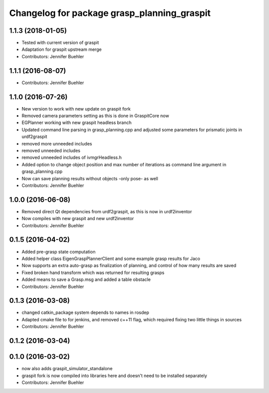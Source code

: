 ^^^^^^^^^^^^^^^^^^^^^^^^^^^^^^^^^^^^^^^^^^^^
Changelog for package grasp_planning_graspit
^^^^^^^^^^^^^^^^^^^^^^^^^^^^^^^^^^^^^^^^^^^^

1.1.3 (2018-01-05)
------------------
* Tested with current version of graspit
* Adaptation for graspit upstream merge
* Contributors: Jennifer Buehler

1.1.1 (2016-08-07)
------------------
* Contributors: Jennifer Buehler

1.1.0 (2016-07-26)
------------------
* New version to work with new update on graspit fork
* Removed camera parameters setting as this is done in GraspitCore now
* EGPlanner working with new graspit headless branch
* Updated command line parsing in grasp_planning.cpp and adjusted some parameters for prismatic joints in urdf2graspit
* removed more unneeded includes
* removed unneeded includes
* removed unneeded includes of ivmgrHeadless.h
* Added option to change object position and max number of iterations as command line argument in grasp_planning.cpp
* Now can save planning results without objects -only pose- as well
* Contributors: Jennifer Buehler

1.0.0 (2016-06-08)
------------------
* Removed direct Qt dependencies from urdf2graspit, as this is now in urdf2inventor
* Now compiles with new graspit and new urdf2inventor
* Contributors: Jennifer Buehler

0.1.5 (2016-04-02)
------------------
* Added pre-grasp state computation
* Added helper class EigenGraspPlannerClient and some example grasp results for Jaco
* Now supports an extra auto-grasp as finalization of planning, and control of how many results are saved
* Fixed broken hand transform which was returned for resulting grasps
* Added means to save a Grasp.msg and added a table obstacle
* Contributors: Jennifer Buehler

0.1.3 (2016-03-08)
------------------
* changed catkin_package system depends to names in rosdep
* Adapted cmake file to for jenkins, and removed c++11 flag, which required fixing two little things in sources
* Contributors: Jennifer Buehler

0.1.2 (2016-03-04)
------------------

0.1.0 (2016-03-02)
------------------
* now also adds graspit_simulator_standalone
* graspit fork is now compiled into libraries here and doesn't need to be installed separately
* Contributors: Jennifer Buehler
